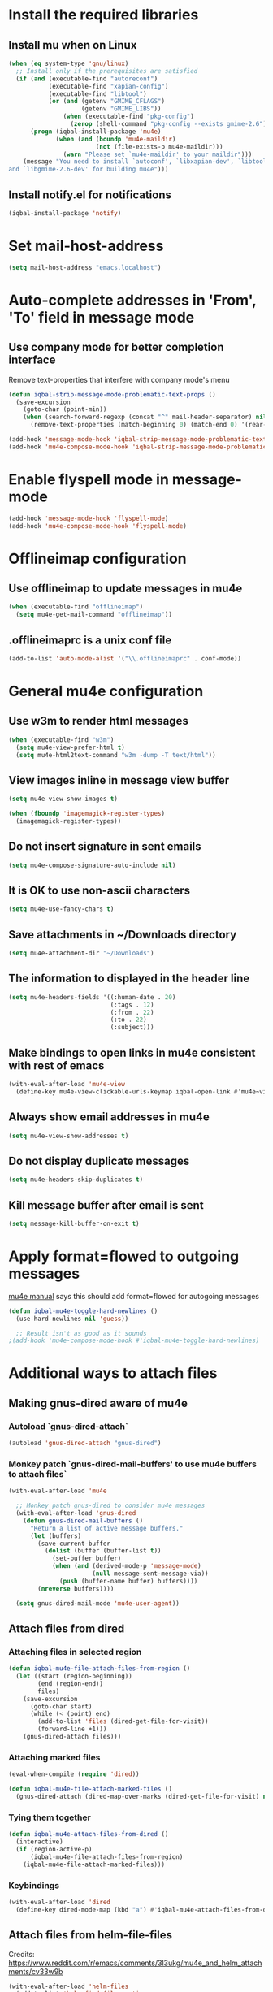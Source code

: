 * Install the required libraries
** Install mu when on Linux
   #+BEGIN_SRC emacs-lisp
     (when (eq system-type 'gnu/linux)
       ;; Install only if the prerequisites are satisfied
       (if (and (executable-find "autoreconf")
                (executable-find "xapian-config")
                (executable-find "libtool")
                (or (and (getenv "GMIME_CFLAGS")
                         (getenv "GMIME_LIBS"))
                    (when (executable-find "pkg-config")
                      (zerop (shell-command "pkg-config --exists gmime-2.6")))))
           (progn (iqbal-install-package 'mu4e)
                  (when (and (boundp 'mu4e-maildir)
                             (not (file-exists-p mu4e-maildir)))
                    (warn "Please set `mu4e-maildir' to your maildir")))
         (message "You need to install `autoconf', `libxapian-dev', `libtool'
     and `libgmime-2.6-dev' for building mu4e")))
   #+END_SRC

** Install notify.el for notifications
   #+BEGIN_SRC emacs-lisp
     (iqbal-install-package 'notify)
   #+END_SRC


* Set mail-host-address
  #+BEGIN_SRC emacs-lisp
    (setq mail-host-address "emacs.localhost")
  #+END_SRC


* Auto-complete addresses in 'From', 'To' field in message mode
** Use company mode for better completion interface
   Remove text-properties that interfere with company mode's menu
   #+BEGIN_SRC emacs-lisp
     (defun iqbal-strip-message-mode-problematic-text-props ()
       (save-excursion
         (goto-char (point-min))
         (when (search-forward-regexp (concat "^" mail-header-separator) nil t)
           (remove-text-properties (match-beginning 0) (match-end 0) '(rear-nonsticky)))))

     (add-hook 'message-mode-hook 'iqbal-strip-message-mode-problematic-text-props)
     (add-hook 'mu4e-compose-mode-hook 'iqbal-strip-message-mode-problematic-text-props)
   #+END_SRC


* Enable flyspell mode in message-mode
  #+BEGIN_SRC emacs-lisp
    (add-hook 'message-mode-hook 'flyspell-mode)
    (add-hook 'mu4e-compose-mode-hook 'flyspell-mode)
  #+END_SRC


* Offlineimap configuration
** Use offlineimap to update messages in mu4e
  #+BEGIN_SRC emacs-lisp
    (when (executable-find "offlineimap")
      (setq mu4e-get-mail-command "offlineimap"))
  #+END_SRC

** .offlineimaprc is a unix conf file
  #+BEGIN_SRC emacs-lisp
    (add-to-list 'auto-mode-alist '("\\.offlineimaprc" . conf-mode))
  #+END_SRC


* General mu4e configuration
** Use w3m to render html messages
  #+BEGIN_SRC emacs-lisp
    (when (executable-find "w3m")
      (setq mu4e-view-prefer-html t)
      (setq mu4e-html2text-command "w3m -dump -T text/html"))
  #+END_SRC

** View images inline in message view buffer
  #+BEGIN_SRC emacs-lisp
    (setq mu4e-view-show-images t)

    (when (fboundp 'imagemagick-register-types)
      (imagemagick-register-types))
  #+END_SRC

** Do not insert signature in sent emails
  #+BEGIN_SRC emacs-lisp
    (setq mu4e-compose-signature-auto-include nil)
  #+END_SRC

** It is OK to use non-ascii characters
  #+BEGIN_SRC emacs-lisp
    (setq mu4e-use-fancy-chars t)
  #+END_SRC

** Save attachments in ~/Downloads directory
  #+BEGIN_SRC emacs-lisp
    (setq mu4e-attachment-dir "~/Downloads")
  #+END_SRC

** The information to displayed in the header line
  #+BEGIN_SRC emacs-lisp
    (setq mu4e-headers-fields '((:human-date . 20)
                                (:tags . 12)
                                (:from . 22)
                                (:to . 22)
                                (:subject)))
  #+END_SRC

** Make bindings to open links in mu4e consistent with rest of emacs
   #+BEGIN_SRC emacs-lisp
     (with-eval-after-load 'mu4e-view
       (define-key mu4e-view-clickable-urls-keymap iqbal-open-link #'mu4e~view-browse-url-from-binding))
   #+END_SRC

** Always show email addresses in mu4e
   #+BEGIN_SRC emacs-lisp
     (setq mu4e-view-show-addresses t)
   #+END_SRC

** Do not display duplicate messages
   #+BEGIN_SRC emacs-lisp
     (setq mu4e-headers-skip-duplicates t)
   #+END_SRC

** Kill message buffer after email is sent
   #+BEGIN_SRC emacs-lisp
     (setq message-kill-buffer-on-exit t)
   #+END_SRC


* Apply format=flowed to outgoing messages 
  [[http://www.djcbsoftware.nl/code/mu/mu4e/Writing-messages.html][mu4e manual]] says this should add format=flowed for autogoing messages
  #+BEGIN_SRC emacs-lisp
    (defun iqbal-mu4e-toggle-hard-newlines ()
      (use-hard-newlines nil 'guess))

      ;; Result isn't as good as it sounds
    ;(add-hook 'mu4e-compose-mode-hook #'iqbal-mu4e-toggle-hard-newlines)
  #+END_SRC


* Additional ways to attach files
** Making gnus-dired aware of mu4e
*** Autoload `gnus-dired-attach`
    #+BEGIN_SRC emacs-lisp
      (autoload 'gnus-dired-attach "gnus-dired")
    #+END_SRC

*** Monkey patch `gnus-dired-mail-buffers' to use mu4e buffers to attach files`
   #+BEGIN_SRC emacs-lisp
     (with-eval-after-load 'mu4e

       ;; Monkey patch gnus-dired to consider mu4e messages
       (with-eval-after-load 'gnus-dired
         (defun gnus-dired-mail-buffers ()
           "Return a list of active message buffers."
           (let (buffers)
             (save-current-buffer
               (dolist (buffer (buffer-list t))
                 (set-buffer buffer)
                 (when (and (derived-mode-p 'message-mode)
                            (null message-sent-message-via))
                   (push (buffer-name buffer) buffers))))
             (nreverse buffers))))

       (setq gnus-dired-mail-mode 'mu4e-user-agent))
   #+END_SRC

** Attach files from dired 
*** Attaching files in selected region
    #+BEGIN_SRC emacs-lisp
      (defun iqbal-mu4e-file-attach-files-from-region ()
        (let ((start (region-beginning))
              (end (region-end))
              files)
          (save-excursion
            (goto-char start)
            (while (< (point) end)
              (add-to-list 'files (dired-get-file-for-visit))
              (forward-line +1)))
          (gnus-dired-attach files)))
    #+END_SRC

*** Attaching marked files
    #+BEGIN_SRC emacs-lisp
      (eval-when-compile (require 'dired))

      (defun iqbal-mu4e-file-attach-marked-files ()
        (gnus-dired-attach (dired-map-over-marks (dired-get-file-for-visit) nil)))
    #+END_SRC

*** Tying them together
    #+BEGIN_SRC emacs-lisp
      (defun iqbal-mu4e-attach-files-from-dired ()
        (interactive)
        (if (region-active-p)
            (iqbal-mu4e-file-attach-files-from-region)
          (iqbal-mu4e-file-attach-marked-files)))
    #+END_SRC

*** Keybindings
    #+BEGIN_SRC emacs-lisp
      (with-eval-after-load 'dired
        (define-key dired-mode-map (kbd "a") #'iqbal-mu4e-attach-files-from-dired))
    #+END_SRC

** Attach files from helm-file-files
   Credits: https://www.reddit.com/r/emacs/comments/3l3ukg/mu4e_and_helm_attachments/cv33w9b
   #+BEGIN_SRC emacs-lisp
     (with-eval-after-load 'helm-files
       (add-to-list 'helm-find-files-actions
                    '("Attach files for mu4e" . iqbal-helm-mu4e-attach) t)

       (defun iqbal-helm-mu4e-attach (_file)
         (gnus-dired-attach (helm-marked-candidates))))
   #+END_SRC


* Additional actions for messages
** Action to retag message
   #+BEGIN_SRC emacs-lisp
     (with-eval-after-load 'mu4e
       (add-to-list 'mu4e-headers-actions
                    (cons "retag" 'mu4e-action-retag-message)
                    t)
       (add-to-list 'mu4e-view-actions
                    (cons "retag" 'mu4e-action-retag-message)
                    t))
   #+END_SRC

** Action to view current message in a browser
   #+BEGIN_SRC emacs-lisp
     (defun iqbal-mu4e-action-view-in-browser (msg)
       "Modified version of original `mu4e-action-view-in-browser' this adds a meta
     tag to charset, hardcoded to utf8 field, this makes the resulting document
     render properly in browser.

     The code assumes that the message is encoded in UTF-8, since finding the original
     encoding will require parsing the original message and most of the times the
     messages are utf-8 encoded"
       (let* ((html (mu4e-message-field msg :body-html))
              (txt (mu4e-message-field msg :body-txt))
              (tmpfile (format "%s%x.html" temporary-file-directory (random t))))
         (unless (or html txt)
           (mu4e-error "No body part for this message"))
         (with-temp-buffer
           (let* ((msg-text (or html (concat "<pre>" txt "</pre>")))
                  (html-format "<html><head><meta http-equiv=\"Content-Type\" content=\"text/html;charset=UTF-8\"></head>%s</html>"))
             (insert (if (string-prefix-p "<html" msg-text)
                         ;; If the html starts with <html, it probably already
                         ;; has the encoding declared
                         msg-text
                       ;; Otherwise add head with charset
                       (format html-format
                               ;; Wrap the text in body tag, usually not needed
                               ;; since modern browsers handle such malformed content
                               (format "%s%s%s"
                                       (unless (string-prefix-p "<body" msg-text) "<body>")
                                       msg-text
                                       (unless (string-prefix-p "<body" msg-text) "</body>")))))
             (write-file tmpfile)
             (browse-url (concat "file://" tmpfile))))))

     (with-eval-after-load 'mu4e
       (add-to-list 'mu4e-view-actions '("View in browser" . iqbal-mu4e-action-view-in-browser)))
   #+END_SRC

** Action to view current message in w3m
  #+BEGIN_SRC emacs-lisp
    (defun mu4e-action-view-in-w3m (msg)
      "View message in w3m"
      (let ((browse-url-browser-function #'w3m-browse-url))
        (iqbal-mu4e-action-view-in-browser msg)))

    (with-eval-after-load 'mu4e
      (when (locate-library "w3m")
        (add-to-list 'mu4e-view-actions '("open in w3m" . mu4e-action-view-in-w3m))))
  #+END_SRC

** Action to import appointments from ical files
*** Functions to parse ical file
    #+BEGIN_SRC emacs-lisp
      (require 'org-import-icalendar)

      (defun iqbal-parse-ical-event (event)
        ;; org-import-icalendar expects e to be bound
        (let ((e event))
          (list :location (iqbal-cleanup-ical-text (icalendar--get-event-property event 'LOCATION))
                :summary (iqbal-cleanup-ical-text (icalendar--convert-string-for-import
                                                   (or (icalendar--get-event-property event 'SUMMARY)
                                                       "No summary")))
                :description (iqbal-cleanup-ical-text (icalendar--get-event-property event 'DESCRIPTION))
                :date (org-import-icalendar-get-org-timestring event)
                :uid (icalendar--get-event-property event 'UID)
                :attachment (icalendar--get-event-property event 'ATTACH)
                :attendees (icalendar--get-event-properties event 'ATTENDEE)
                :status (icalendar--get-event-property event 'STATUS))))

      (defun iqbal-parse-ical-file (file)
        (with-temp-buffer
          ;; insert-file-contents does not work apparently due to the file not being
          ;; synced to the file-system (?). Hack around it. TODO: Properly debug this
          (message (format "Parsing appts from %s" file))
          (insert (with-current-buffer (find-file-noselect file) (buffer-string)))
          (iqbal-dos-to-unix)
          (goto-char (point-min))
          (let* ((ical-data (icalendar--read-element nil nil))
                 (zone-map (icalendar--convert-all-timezones ical-data))
                 (events (icalendar--all-events ical-data)))
            (mapcar #'iqbal-parse-ical-event events))))
    #+END_SRC

*** Functions to convert the parsed ical data to appt
    #+BEGIN_SRC emacs-lisp
      (defun iqbal-cleanup-ical-text (text)
        (replace-regexp-in-string "\\\\," "," (replace-regexp-in-string "\\\\n" "\n" text)))

      (defun iqbal-make-appt-from-parsed-ical-data (data source)
        (with-current-buffer (find-file-noselect (iqbal-get-file-in-data-directory "agenda/appt.org"))
          (goto-char (point-max))
          (newline)
          (delete-blank-lines)
          (insert (format "* TODO %s\n\n%s\n"
                          (plist-get data :summary)
                          (iqbal-indent-text (plist-get data :description) 2)
                          source))
          (org-schedule nil (plist-get data :date))
          (org-entry-put (point) "ID" (plist-get data :uid))
          (org-id-add-location (plist-get data :uid) (buffer-file-name (buffer-base-buffer)))
          ;; Add attachment if present
          (when (and (plist-get data :attachment)
                     (not (string= (plist-get data :attachment) "")))
            (org-entry-put (point)
                           "ATTACHMENT"
                           (plist-get data :attachment)))

          ;; Add location if persent
          (when (and (plist-get data :location)
                     (not (string= (plist-get data :location) "")))
            (org-entry-put (point)
                           "LOCATION"
                           (plist-get data :location)))

          ;; Add attendees if present
          (when (plist-get data :attendees)
            (org-entry-put (point)
                           "ATTENDEES"
                           (string-join (plist-get data :attendees) ", ")))
          (insert (format "\nSource: %s\n" source))))

      (defun iqbal-process-existing-appt (data)
        (save-window-excursion
          (org-id-goto (plist-get data :uid))
          ;; TODO: Handle other statuses
          (when (string= (plist-get data :status) "CANCELLED")
            (org-todo "CANCELLED"))))

      (defun iqbal-make-appts-from-parsed-ical-data (data source)
        (dolist (ical-data data)
          (let ((exisiting-appt (org-id-find (plist-get ical-data :uid))))
            (if (not exisiting-appt)
                (iqbal-make-appt-from-parsed-ical-data ical-data source)
              (iqbal-process-existing-appt ical-data)))))
    #+END_SRC

*** Hooking the above into mu4e
    #+BEGIN_SRC emacs-lisp
      (defun mu4e-action-appt-from-ics (msg)
        (dolist (index (hash-table-keys mu4e~view-attach-map))
          (let ((attachment (mu4e~view-get-attach msg index))
                (tmpfile (make-temp-file "mu4e"))
                (source (org-store-link nil)))
            (when (string= (plist-get attachment :mime-type)
                           "application/ics")
              (mu4e~proc-extract 'save
                                 (mu4e-message-field msg :docid)
                                 (plist-get attachment :index)
                                 mu4e-decryption-policy
                                 tmpfile)
              (iqbal-make-appts-from-parsed-ical-data (iqbal-parse-ical-file tmpfile) source)
              (message (format "Imported %s" (plist-get attachment :name)))))))

      (with-eval-after-load 'mu4e
        (add-to-list 'mu4e-view-actions (cons "ical to appt" 'mu4e-action-appt-from-ics) t))
    #+END_SRC


* Auto update configuration
  #+BEGIN_SRC emacs-lisp
    (setq mu4e-hide-index-messages t)
    (setq mu4e-get-mail-command "offlineimap")
    (setq mu4e-update-interval 300)
  #+END_SRC


* Start mu4e
  #+BEGIN_SRC emacs-lisp
    (defun iqbal-start-mu4e-bg ()
      "Start in background avoiding any prompts and ignoring errors"
      (when (and (require 'mu4e nil t)
                 (file-directory-p mu4e-maildir)
                 (file-directory-p (concat mu4e-maildir mu4e-sent-folder))
                 (file-directory-p (concat mu4e-maildir mu4e-drafts-folder))
                 (file-directory-p (concat mu4e-maildir mu4e-trash-folder)))
        (ignore-errors (mu4e t)
                       (setq mail-user-agent 'mu4e-user-agent))))

    (add-hook 'after-init-hook #'iqbal-start-mu4e-bg)
  #+END_SRC


* Notify the number of unread emails after fetching new mail
** Helper functions to interact with mu/mu4e
*** Function to get count of unread emails asynchronously
    #+BEGIN_SRC emacs-lisp
      (defun iqbal-get-mu-unread-mail-count (callback)
        (let ((mail-count-command (format "%s find --nocolor flag:unread AND NOT flag:trashed 2>/dev/null | wc -l"
                                          mu4e-mu-binary))
              (process-filter (lexical-let ((callback callback))
                                (lambda (process output)
                                  (funcall callback (string-to-int (string-trim output)))))))
          (set-process-filter (start-process "mu4e-unread-count"
                                             nil
                                             (getenv "SHELL")
                                             "-c"
                                             mail-count-command)
                              process-filter)))
    #+END_SRC

*** Helper function to view unread emails
    #+BEGIN_SRC emacs-lisp
      (defun iqbal-mu4e-view-unread-mails ()
        (interactive)
        (setq iqbal-pre-mu-win-config (current-window-configuration))
        (mu4e-headers-search "flag:unread AND NOT flag:trashed")
        (setq iqbal-mu-win-config (current-window-configuration)))
    #+END_SRC

** Displaying unread mail count in modeline
*** Disable the default mail mode-line indicator 
   #+BEGIN_SRC emacs-lisp
     (setq display-time-mail-string "")
   #+END_SRC

*** Custom mode-line indicator for mail
   #+BEGIN_SRC emacs-lisp
     (defvar iqbal-mail-mode-line "")
     (add-to-list 'global-mode-string '(:eval iqbal-mail-mode-line) t)

     (defun iqbal-get-mailcount-mode-line-string (unread-mail-count)
       (when (not (zerop unread-mail-count))
         (concat " "
                 (propertize
                  "Mail"
                  'display (when (display-graphic-p)
                             (require 'time)
                             display-time-mail-icon)
                  'face display-time-mail-face
                  'help-echo (concat (if (= unread-mail-count 1)
                                         "You have an unread email"
                                       (format "You have %s unread email(s)" unread-mail-count))
                                     "\nClick here to view "
                                     (if (= unread-mail-count 1) "it" "them"))
                  'mouse-face 'mode-line-highlight
                  'keymap '(mode-line keymap
                                      (mouse-1 . iqbal-mu4e-view-unread-mails)
                                      (mouse-2 . iqbal-mu4e-view-unread-mails)
                                      (mouse-3 . iqbal-mu4e-view-unread-mails)))
                 (if (zerop unread-mail-count)
                     " "
                   (format " [%d] " unread-mail-count)))))
   #+END_SRC

*** Function to update mail count in modeline
    #+BEGIN_SRC emacs-lisp
      (defun iqbal-redisplay-mail-count-modeline (count)
        (setq iqbal-mail-mode-line (iqbal-get-mailcount-mode-line-string count))
        (force-mode-line-update))

      (defun iqbal-update-mail-count-modeline ()
        (iqbal-get-mu-unread-mail-count #'iqbal-redisplay-mail-count-modeline))
    #+END_SRC

*** Setup for updating the mail mode line
**** Update mode-line when mu4e loads
     #+BEGIN_SRC emacs-lisp
       (with-eval-after-load 'mu4e (iqbal-update-mail-count-modeline))
     #+END_SRC

**** Update mode-line after executing marks
    #+BEGIN_SRC emacs-lisp
      (defun iqbal-setup-mail-count-update-after-exec-marks ()
        (defadvice mu4e-mark-execute-all (after iqbal-update-mail-count)
          (iqbal-update-mail-count-modeline))
        (ad-activate 'mu4e-mark-execute-all))

      (with-eval-after-load 'mu4e '(iqbal-setup-mail-count-update-after-exec-marks))
    #+END_SRC

**** Update mode-line after viewing a message
     #+BEGIN_SRC emacs-lisp
       (add-hook 'mu4e-view-mode-hook #'iqbal-update-mail-count-modeline)
     #+END_SRC

**** Update mode-line after fetching mail
     #+BEGIN_SRC emacs-lisp
       (add-hook 'mu4e-index-updated-hook #'iqbal-update-mail-count-modeline)
     #+END_SRC

** Helper function to notify about unread email
  #+BEGIN_SRC emacs-lisp
    (defun iqbal-mu4e-notify-unread-messages (unread-mail-count)
      (when (not (zerop unread-mail-count))
        (notify "mu4e" (if (= unread-mail-count 1)
                           "You have an unread email"
                         (format "You have %s unread email(s)" unread-mail-count)))))

    (defun iqbal-mu4e-notify-unread-messages-async ()
      (iqbal-get-mu-unread-mail-count #'iqbal-mu4e-notify-unread-messages))
  #+END_SRC

** Notify after updating the index
   #+BEGIN_SRC emacs-lisp
     (add-hook 'mu4e-index-updated-hook #'iqbal-mu4e-notify-unread-messages-async)
   #+END_SRC


* Configuration for sending mail
** Sending mail from multiple smtp accounts when using mu4e
  #+BEGIN_SRC emacs-lisp
    (defvar iqbal-mu4e-account-alist nil "List of accounts in format specified here [http://www.djcbsoftware.nl/code/mu/mu4e/Multiple-accounts.html]")

    (defun iqbal-mu4e-set-account ()
      "Set the account for composing a message."
      (let* ((account
              ;; If we are about to compose a reply retrieve try retrieving the
              ;; the account corresponding to 'to' field of email
              (if mu4e-compose-parent-message
                  (let ((receiving-email (cdar (mu4e-message-field mu4e-compose-parent-message
                                                                   :to))))
                    (caar (cl-remove-if-not (lambda (account)
                                           (string= (cadr (assoc 'user-mail-address account))
                                                    receiving-email))
                                         iqbal-mu4e-account-alist)))
                ;; Otherwise read the account to use from the user
                (when iqbal-mu4e-account-alist
                  (completing-read (format "Compose with account: (%s) "
                                           (mapconcat #'(lambda (var) (car var))
                                                      iqbal-mu4e-account-alist "/"))
                                   (mapcar #'(lambda (var) (car var)) iqbal-mu4e-account-alist)
                                   nil t nil nil (caar iqbal-mu4e-account-alist)))))
             ;; Retrieve the variables corresponding to account
             (account-vars (cdr (assoc account iqbal-mu4e-account-alist))))
        (when account-vars
          ;; Set the variables
          (mapc #'(lambda (var)
                    (set (car var) (cadr var)))
                account-vars))))

    (add-hook 'mu4e-compose-pre-hook 'iqbal-mu4e-set-account)
  #+END_SRC

** Prefer .authinfo.gpg for credentials
   #+BEGIN_SRC emacs-lisp
     (with-eval-after-load 'auth-source
       (setq auth-sources (cons "~/.authinfo.gpg"
                                (delete "~/.authinfo.gpg" auth-sources))))
   #+END_SRC

** Send mail using smtp
   #+BEGIN_SRC emacs-lisp
     (setq send-mail-function 'smtpmail-send-it)
   #+END_SRC


* Integration with org-mode
** Register a handler to open links to mu4e messages
  #+BEGIN_SRC emacs-lisp
    (when (locate-library "org-mu4e")
      (autoload 'org-mu4e-open "org-mu4e")
      (org-add-link-type "mu4e" 'org-mu4e-open))
  #+END_SRC

** Load org-mu4e on loading mu4e
   #+BEGIN_SRC emacs-lisp
     (with-eval-after-load 'mu4e (require 'org-mu4e nil t))
   #+END_SRC


* Convenience functions
** Advice mu4e~proc-sentinel so that path to mu binary is copied to clipboard
   This is needed since in case mu is installed using el-get, which is buried
   deep in .emacs.d folder and might not be in PATH, as such it cannot be run
   directly from shell. The following advice copies the path to mu to clipboard,
   so that it can be directly run from shell
   #+BEGIN_SRC emacs-lisp
     (defun iqbal-advise-mu4e~proc-sentinel ()
       (defadvice mu4e~proc-sentinel (around show-path-to-mu-binary (&rest args))
         (condition-case err
             ad-do-it
           (error (progn (kill-new mu4e-mu-binary)
                         (error "Failed to start mu. %s. Path to mu binary (%s) copied to clipboard."
                                (error-message-string err)
                                mu4e-mu-binary)))))

       (ad-activate 'mu4e~proc-sentinel))

     (with-eval-after-load 'mu4e (iqbal-advise-mu4e~proc-sentinel))
   #+END_SRC

** Functions to start/hide mu4e
   Store the window configuration before starting mu4e and restore it when
   exiting mu4e
   #+BEGIN_SRC emacs-lisp
     (defvar iqbal-pre-mu-win-config nil)
     (defvar iqbal-mu-win-config nil)

     (defun iqbal-switch-to-window-conf-or-fallback (wconf fallback &rest args)
       (let ((pre-wconf (current-window-configuration)))
         (set-window-configuration wconf)
         (when (compare-window-configurations (current-window-configuration) pre-wconf)
           ;; if the windows didn't change then most probably the window
           ;; configuration given was invalid, fallback
           (apply fallback args))))

     (defun iqbal-start-mu4e ()
       (interactive)

       (defun iqbal--start-mu4e ()
         ;; If mu4e is running and a mu4e window configuration is
         ;; stored
         (if iqbal-mu-win-config
             (iqbal-switch-to-window-conf-or-fallback iqbal-mu-win-config #'mu4e)
           (call-interactively #'mu4e)))

       (setq iqbal-pre-mu-win-config (current-window-configuration))

       (if (locate-library "mu4e")
           (iqbal--start-mu4e)
         (message "mu4e not installed! You need to install `autoconf', `libtool', `libxapian-dev' and `libgmime-2.6-dev' for installing mu4e")))

     (defun iqbal-hide-mu4e ()
       (interactive)
       (setq iqbal-mu-win-config (current-window-configuration))

       (when iqbal-pre-mu-win-config
         (set-window-configuration iqbal-pre-mu-win-config)))
   #+END_SRC


* Keybindings mu4e
  #+BEGIN_SRC emacs-lisp
    (global-set-key (kbd "C-c m") #'iqbal-start-mu4e)    

    (with-eval-after-load 'mu4e
      (define-key mu4e-main-mode-map (kbd "q") #'iqbal-hide-mu4e)
      (define-key mu4e-main-mode-map (kbd "Q") #'mu4e-quit)
      (define-key mu4e-main-mode-map (kbd "C-c m") #'iqbal-hide-mu4e)
      (define-key mu4e-view-mode-map (kbd "C-c m") #'iqbal-hide-mu4e)
      (define-key mu4e-headers-mode-map (kbd "C-c m") #'iqbal-hide-mu4e)
      (define-key mu4e~update-mail-mode-map (kbd "C-c m") #'iqbal-hide-mu4e)
      (define-key mu4e-view-mode-map (kbd "U") #'mu4e-headers-rerun-search))
  #+END_SRC
